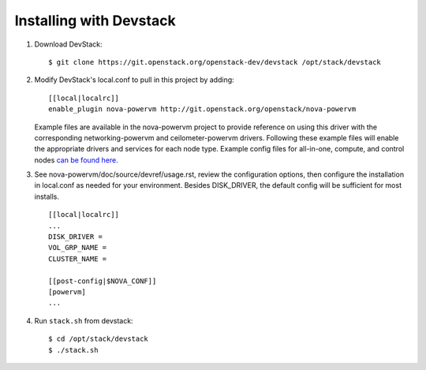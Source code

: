 ========================
Installing with Devstack
========================

1. Download DevStack::

    $ git clone https://git.openstack.org/openstack-dev/devstack /opt/stack/devstack

2. Modify DevStack's local.conf to pull in this project by adding::

    [[local|localrc]]
    enable_plugin nova-powervm http://git.openstack.org/openstack/nova-powervm

   Example files are available in the nova-powervm project to provide
   reference on using this driver with the corresponding networking-powervm
   and ceilometer-powervm drivers. Following these example files will enable
   the appropriate drivers and services for each node type. Example config
   files for all-in-one, compute, and control nodes `can be found here. <https://github.com/openstack/nova-powervm/tree/master/devstack>`_

3. See nova-powervm/doc/source/devref/usage.rst, review the configuration options,
   then configure the installation in local.conf as needed for your environment.
   Besides DISK_DRIVER, the default config will be sufficient for most installs. ::

    [[local|localrc]]
    ...
    DISK_DRIVER =
    VOL_GRP_NAME =
    CLUSTER_NAME =

    [[post-config|$NOVA_CONF]]
    [powervm]
    ...

4. Run ``stack.sh`` from devstack::

    $ cd /opt/stack/devstack
    $ ./stack.sh
